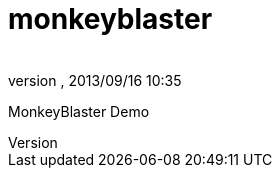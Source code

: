 = monkeyblaster
:author: 
:revnumber: 
:revdate: 2013/09/16 10:35
:relfileprefix: ../../
:imagesdir: ../..
ifdef::env-github,env-browser[:outfilesuffix: .adoc]


MonkeyBlaster Demo

